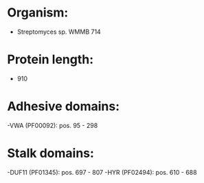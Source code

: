 * Organism:
- Streptomyces sp. WMMB 714
* Protein length:
- 910
* Adhesive domains:
-VWA (PF00092): pos. 95 - 298
* Stalk domains:
-DUF11 (PF01345): pos. 697 - 807
-HYR (PF02494): pos. 610 - 688

